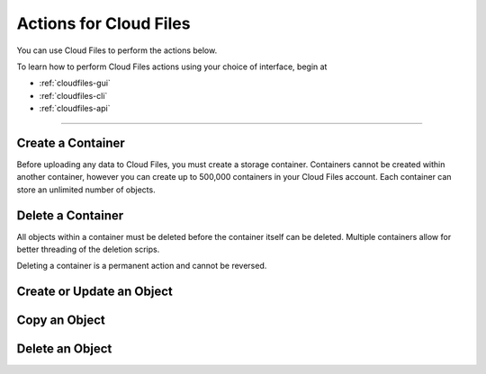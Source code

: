 .. _cloud-files-product-actions:

~~~~~~~~~~~~~~~~~~~~~~~
Actions for Cloud Files
~~~~~~~~~~~~~~~~~~~~~~~
You can use Cloud Files to perform the actions below.

To learn how to perform Cloud Files actions using your choice of
interface, begin at

* :ref:`cloudfiles-gui`
* :ref:`cloudfiles-cli`
* :ref:`cloudfiles-api`

----

Create a Container
''''''''''''''''''
Before uploading any data to Cloud Files, you must create a storage
container. Containers cannot be created within another container, however
you can create up to 500,000 containers in your Cloud Files
account. Each container can store an unlimited number of objects.

Delete a Container
''''''''''''''''''
All objects within a container must be deleted before the container
itself can be deleted. Multiple containers allow for better
threading of the deletion scrips.

Deleting a container is a permanent action and cannot be reversed.

Create or Update an Object
''''''''''''''''''''''''''

Copy an Object
''''''''''''''

Delete an Object
''''''''''''''''
